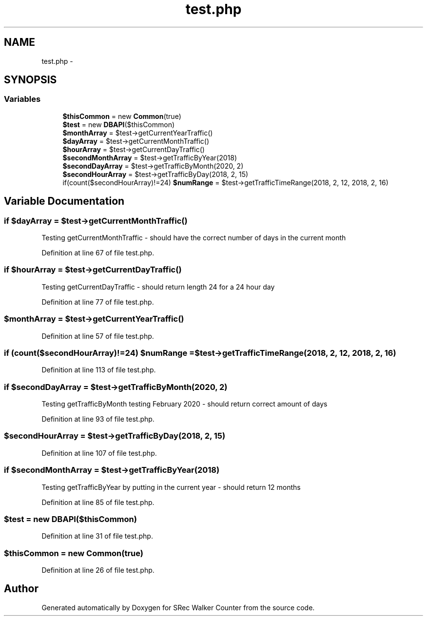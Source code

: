.TH "test.php" 3 "Thu Mar 22 2018" "SRec Walker Counter" \" -*- nroff -*-
.ad l
.nh
.SH NAME
test.php \- 
.SH SYNOPSIS
.br
.PP
.SS "Variables"

.in +1c
.ti -1c
.RI "\fB$thisCommon\fP = new \fBCommon\fP(true)"
.br
.ti -1c
.RI "\fB$test\fP = new \fBDBAPI\fP($thisCommon)"
.br
.ti -1c
.RI "\fB$monthArray\fP = $test\->getCurrentYearTraffic()"
.br
.ti -1c
.RI "\fB$dayArray\fP = $test\->getCurrentMonthTraffic()"
.br
.ti -1c
.RI "\fB$hourArray\fP = $test\->getCurrentDayTraffic()"
.br
.ti -1c
.RI "\fB$secondMonthArray\fP = $test\->getTrafficByYear(2018)"
.br
.ti -1c
.RI "\fB$secondDayArray\fP = $test\->getTrafficByMonth(2020, 2)"
.br
.ti -1c
.RI "\fB$secondHourArray\fP = $test\->getTrafficByDay(2018, 2, 15)"
.br
.ti -1c
.RI "if(count($secondHourArray)!=24) \fB$numRange\fP = $test\->getTrafficTimeRange(2018, 2, 12, 2018, 2, 16)"
.br
.in -1c
.SH "Variable Documentation"
.PP 
.SS "if $dayArray = $test\->getCurrentMonthTraffic()"
Testing getCurrentMonthTraffic - should have the correct number of days in the current month 
.PP
Definition at line 67 of file test\&.php\&.
.SS "if $hourArray = $test\->getCurrentDayTraffic()"
Testing getCurrentDayTraffic - should return length 24 for a 24 hour day 
.PP
Definition at line 77 of file test\&.php\&.
.SS "$monthArray = $test\->getCurrentYearTraffic()"

.PP
Definition at line 57 of file test\&.php\&.
.SS "if (count($secondHourArray)!=24) $numRange = $test\->getTrafficTimeRange(2018, 2, 12, 2018, 2, 16)"

.PP
Definition at line 113 of file test\&.php\&.
.SS "if $secondDayArray = $test\->getTrafficByMonth(2020, 2)"
Testing getTrafficByMonth testing February 2020 - should return correct amount of days 
.PP
Definition at line 93 of file test\&.php\&.
.SS "$secondHourArray = $test\->getTrafficByDay(2018, 2, 15)"

.PP
Definition at line 107 of file test\&.php\&.
.SS "if $secondMonthArray = $test\->getTrafficByYear(2018)"
Testing getTrafficByYear by putting in the current year - should return 12 months 
.PP
Definition at line 85 of file test\&.php\&.
.SS "$test = new \fBDBAPI\fP($thisCommon)"

.PP
Definition at line 31 of file test\&.php\&.
.SS "$thisCommon = new \fBCommon\fP(true)"

.PP
Definition at line 26 of file test\&.php\&.
.SH "Author"
.PP 
Generated automatically by Doxygen for SRec Walker Counter from the source code\&.

